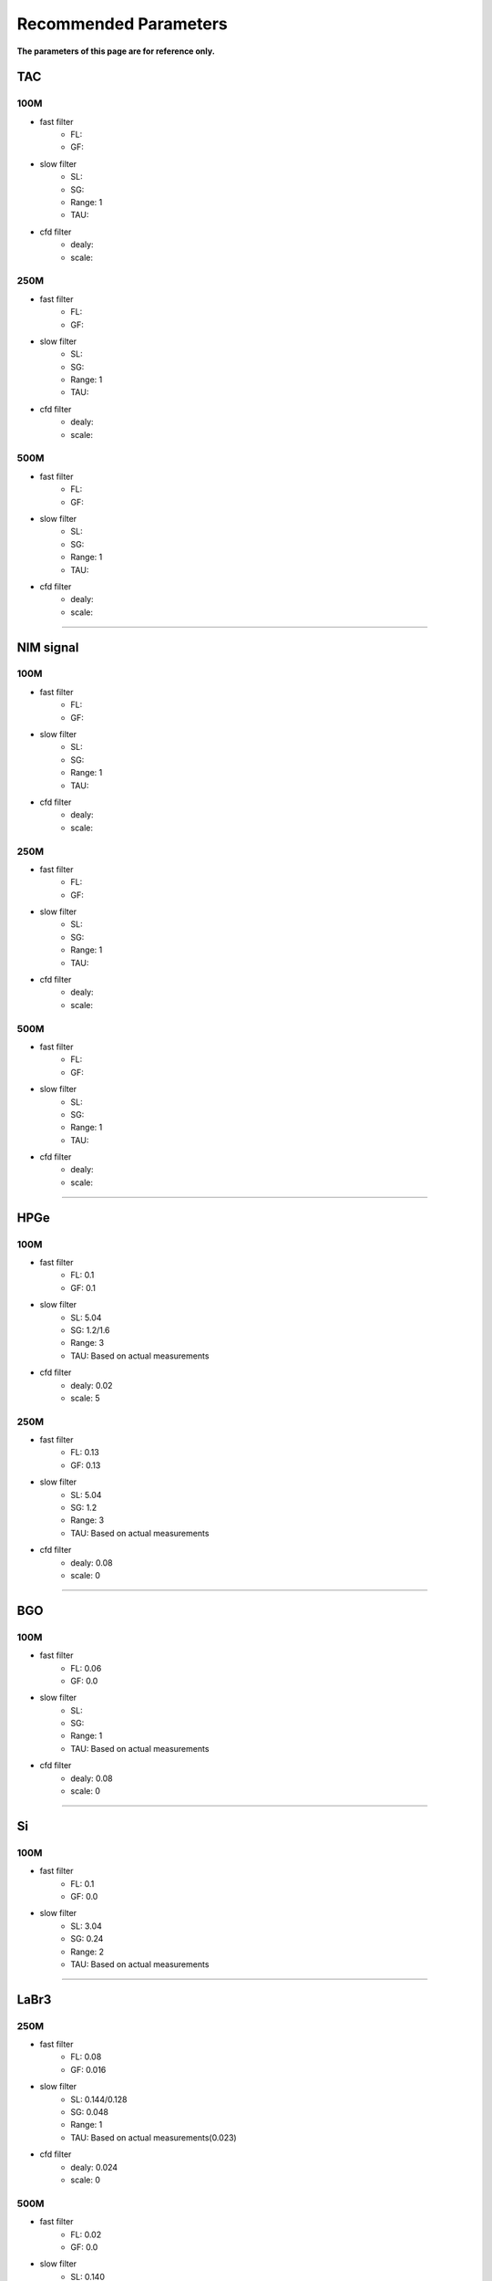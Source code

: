.. RecommendedParameters.rst --- 
.. 
.. Description: 
.. Author: Hongyi Wu(吴鸿毅)
.. Email: wuhongyi@qq.com 
.. Created: 三 7月  3 14:55:57 2019 (+0800)
.. Last-Updated: 日 10月 20 11:36:53 2019 (+0800)
..           By: Hongyi Wu(吴鸿毅)
..     Update #: 5
.. URL: http://wuhongyi.cn 

=================================   
Recommended Parameters
=================================

**The parameters of this page are for reference only.**

---------------------------------
TAC
---------------------------------

^^^^^^^^^^^^^^^^^^^^^^^^^^^^^^^^^
100M
^^^^^^^^^^^^^^^^^^^^^^^^^^^^^^^^^

- fast filter
	- FL: 
	- GF: 
- slow filter
	- SL: 
	- SG: 
	- Range: 1
	- TAU: 
- cfd filter
	- dealy: 
	- scale: 

^^^^^^^^^^^^^^^^^^^^^^^^^^^^^^^^^
250M
^^^^^^^^^^^^^^^^^^^^^^^^^^^^^^^^^

- fast filter
	- FL: 
	- GF: 
- slow filter
	- SL: 
	- SG: 
	- Range: 1
	- TAU: 
- cfd filter
	- dealy: 
	- scale: 

^^^^^^^^^^^^^^^^^^^^^^^^^^^^^^^^^
500M
^^^^^^^^^^^^^^^^^^^^^^^^^^^^^^^^^

- fast filter
	- FL: 
	- GF: 
- slow filter
	- SL: 
	- SG: 
	- Range: 1
	- TAU: 
- cfd filter
	- dealy: 
	- scale: 

----
	  
---------------------------------
NIM signal
---------------------------------

^^^^^^^^^^^^^^^^^^^^^^^^^^^^^^^^^
100M
^^^^^^^^^^^^^^^^^^^^^^^^^^^^^^^^^

- fast filter
	- FL: 
	- GF: 
- slow filter
	- SL: 
	- SG: 
	- Range: 1
	- TAU: 
- cfd filter
	- dealy: 
	- scale: 

^^^^^^^^^^^^^^^^^^^^^^^^^^^^^^^^^
250M
^^^^^^^^^^^^^^^^^^^^^^^^^^^^^^^^^

- fast filter
	- FL: 
	- GF: 
- slow filter
	- SL: 
	- SG: 
	- Range: 1
	- TAU: 
- cfd filter
	- dealy: 
	- scale: 

^^^^^^^^^^^^^^^^^^^^^^^^^^^^^^^^^
500M
^^^^^^^^^^^^^^^^^^^^^^^^^^^^^^^^^

- fast filter
	- FL: 
	- GF: 
- slow filter
	- SL: 
	- SG: 
	- Range: 1
	- TAU: 
- cfd filter
	- dealy: 
	- scale: 

----

---------------------------------
HPGe
---------------------------------

^^^^^^^^^^^^^^^^^^^^^^^^^^^^^^^^^
100M
^^^^^^^^^^^^^^^^^^^^^^^^^^^^^^^^^

- fast filter
	- FL: 0.1
	- GF: 0.1
- slow filter
	- SL: 5.04
	- SG: 1.2/1.6
	- Range: 3
	- TAU: Based on actual measurements
- cfd filter
	- dealy: 0.02
	- scale: 5

^^^^^^^^^^^^^^^^^^^^^^^^^^^^^^^^^
250M
^^^^^^^^^^^^^^^^^^^^^^^^^^^^^^^^^

- fast filter
	- FL: 0.13
	- GF: 0.13
- slow filter
	- SL: 5.04
	- SG: 1.2
	- Range: 3
	- TAU: Based on actual measurements
- cfd filter
	- dealy: 0.08
	- scale: 0

----	  

---------------------------------
BGO
---------------------------------

^^^^^^^^^^^^^^^^^^^^^^^^^^^^^^^^^
100M
^^^^^^^^^^^^^^^^^^^^^^^^^^^^^^^^^

- fast filter
	- FL: 0.06
	- GF: 0.0
- slow filter
	- SL: 
	- SG: 
	- Range: 1
	- TAU: Based on actual measurements
- cfd filter
	- dealy: 0.08
	- scale: 0

----
	  
---------------------------------
Si
---------------------------------

^^^^^^^^^^^^^^^^^^^^^^^^^^^^^^^^^
100M
^^^^^^^^^^^^^^^^^^^^^^^^^^^^^^^^^

- fast filter
	- FL: 0.1
	- GF: 0.0
- slow filter
	- SL: 3.04
	- SG: 0.24
	- Range: 2
	- TAU: Based on actual measurements

----

---------------------------------
LaBr3
---------------------------------

^^^^^^^^^^^^^^^^^^^^^^^^^^^^^^^^^
250M
^^^^^^^^^^^^^^^^^^^^^^^^^^^^^^^^^

- fast filter
	- FL: 0.08
	- GF: 0.016
- slow filter
	- SL: 0.144/0.128
	- SG: 0.048
	- Range: 1
	- TAU: Based on actual measurements(0.023)
- cfd filter
	- dealy: 0.024
	- scale: 0

^^^^^^^^^^^^^^^^^^^^^^^^^^^^^^^^^
500M
^^^^^^^^^^^^^^^^^^^^^^^^^^^^^^^^^

- fast filter
	- FL: 0.02
	- GF: 0.0
- slow filter
	- SL: 0.140
	- SG: 0.06
	- Range: 1
	- TAU: Based on actual measurements(0.023)
	  

.. 
.. RecommendedParameters.rst ends here
